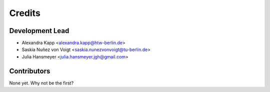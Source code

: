 =======
Credits
=======

Development Lead
----------------

* Alexandra Kapp <alexandra.kapp@htw-berlin.de>
* Saskia Nuñez von Voigt <saskia.nunezvonvoigt@tu-berlin.de>
* Julia Hansmeyer <julia.hansmeyer.jgh@gmail.com>

Contributors
------------

None yet. Why not be the first?
